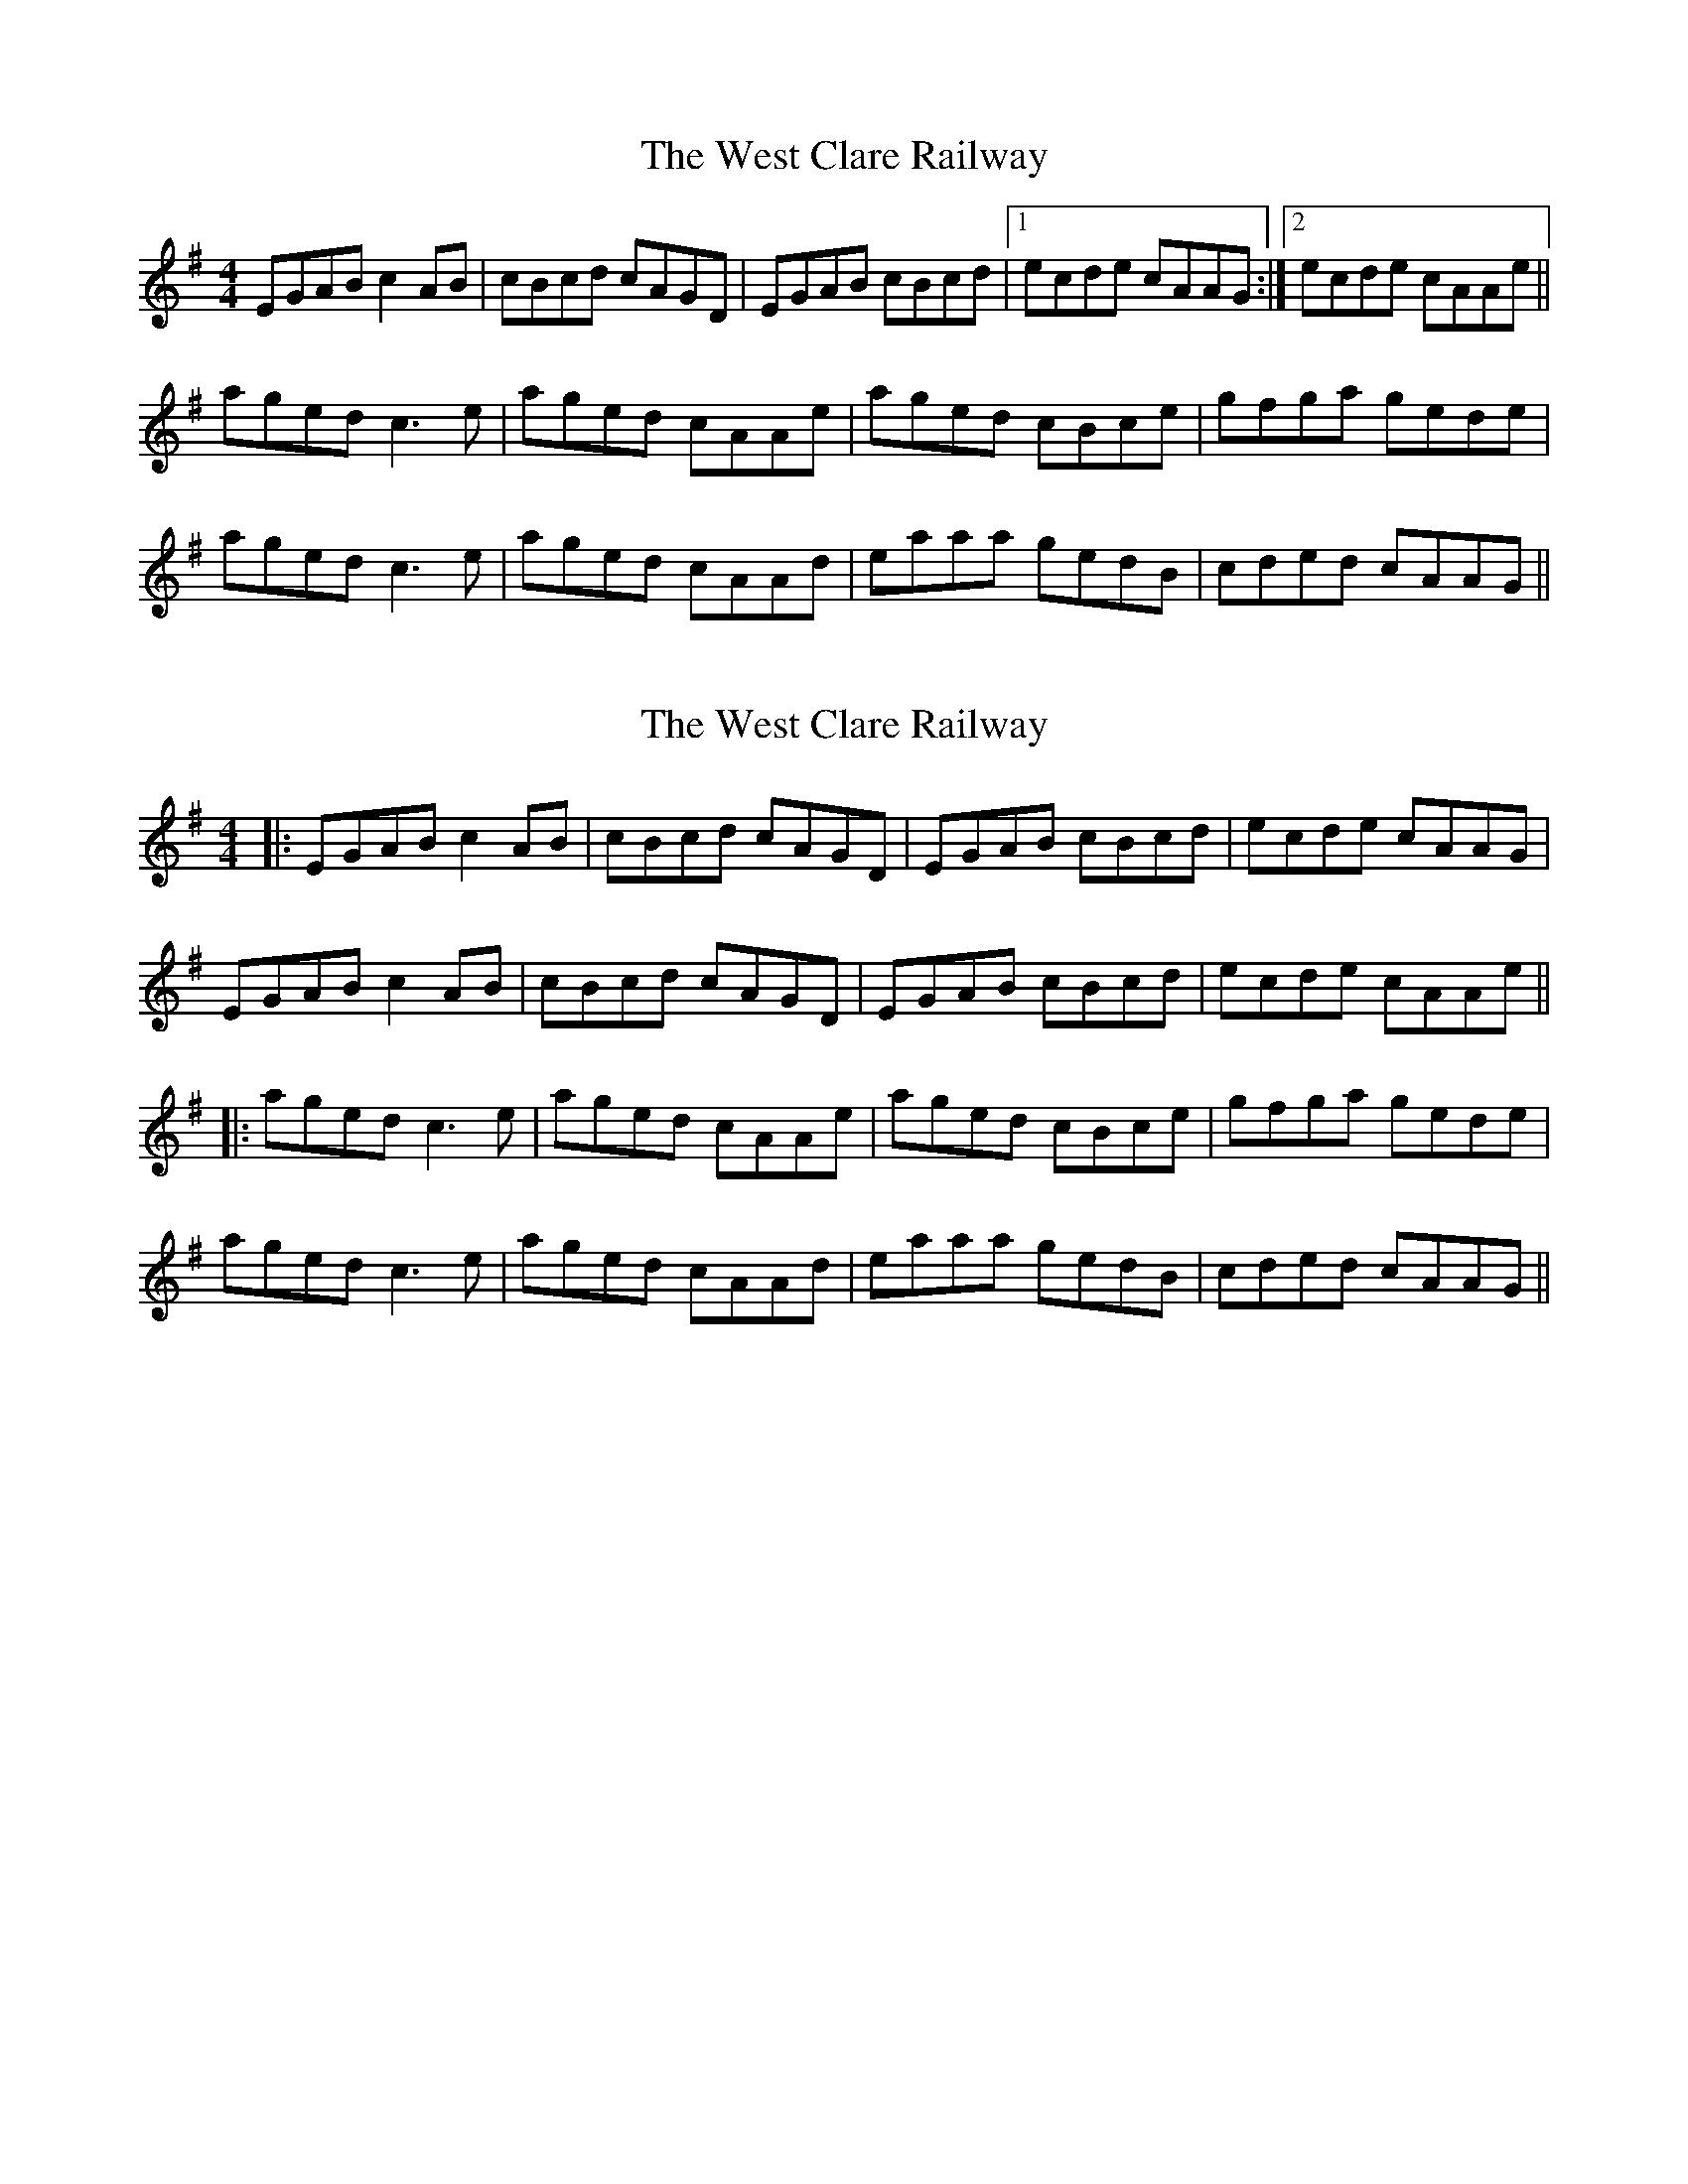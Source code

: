 X: 1
T: West Clare Railway, The
Z: birlibirdie
S: https://thesession.org/tunes/10091#setting10091
R: reel
M: 4/4
L: 1/8
K: Ador
EGAB c2AB|cBcd cAGD|EGAB cBcd|[1 ecde cAAG:|[2 ecde cAAe||
aged c3e|aged cAAe|aged cBce|gfga gede|
aged c3e|aged cAAd|eaaa gedB| cded cAAG||
X: 2
T: West Clare Railway, The
Z: JACKB
S: https://thesession.org/tunes/10091#setting22944
R: reel
M: 4/4
L: 1/8
K: Ador
|:EGAB c2AB|cBcd cAGD|EGAB cBcd|ecde cAAG|
EGAB c2AB|cBcd cAGD|EGAB cBcd|ecde cAAe||
|:aged c3e|aged cAAe|aged cBce|gfga gede|
aged c3e|aged cAAd|eaaa gedB| cded cAAG||
